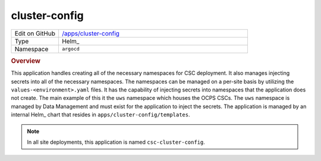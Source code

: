 ##############
cluster-config
##############

.. list-table::
   :widths: 10,40

   * - Edit on GitHub
     - `/apps/cluster-config <https://github.com/lsst-ts/argocd-csc/tree/main/apps/cluster-config>`_
   * - Type
     - Helm_
   * - Namespace
     - ``argocd``

.. rubric:: Overview

This application handles creating all of the necessary namespaces for CSC deployment.
It also manages injecting secrets into all of the necessary namespaces.
The namespaces can be managed on a per-site basis by utilizing the ``values-<environment>.yaml`` files.
It has the capability of injecting secrets into namespaces that the application does not create.
The main example of this it the ``uws`` namespace which houses the OCPS CSCs.
The ``uws`` namespace is managed by Data Management and must exist for the application to inject the secrets.
The application is managed by an internal Helm_ chart that resides in ``apps/cluster-config/templates``.

.. note::

  In all site deployments, this application is named ``csc-cluster-config``.
